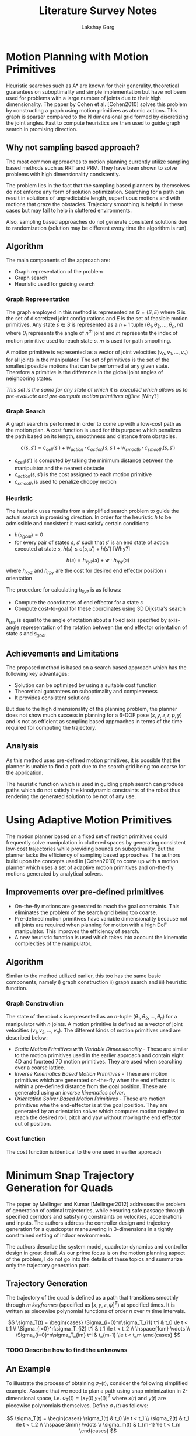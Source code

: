#+TITLE: Literature Survey Notes
#+AUTHOR: Lakshay Garg
#+LATEX_HEADER: \usepackage{parskip,amsmath}
#+LATEX_HEADER: \hypersetup{colorlinks,linkcolor=black}

* Motion Planning with Motion Primitives

Heuristic searches such as A* are known for their generality, theoretical guarantees on suboptimality and simple implementation but have not been used for problems with a large number of joints due to their high dimensionality. The paper by Cohen et al. [Cohen2010] solves this problem by constructing a graph using motion primitives as atomic actions. This graph is sparser compared to the N dimensional grid formed by discretizing the joint angles. Fast to compute heuristics are then used to guide graph search in promising direction.

** Why not sampling based approach?
The most common approaches to motion planning currently utilize sampling based methods such as RRT and PRM. They have been shown to solve problems with high dimensionality consistently.

The problem lies in the fact that the sampling based planners by themselves do not enforce any form of solution optimization. Searching for a path can result in solutions of unpredictable length, superfluous motions and with motions that graze the obstacles. Trajectory smoothing is helpful in these cases but may fail to help in cluttered environments.

Also, sampling based approaches do not generate consistent solutions due to randomization (solution may be different every time the algorithm is run).

** Algorithm
The main components of the approach are:
- Graph representation of the problem
- Graph search
- Heuristic used for guiding search

*** Graph Representation
The graph employed in this method is represented as $G = (S, E)$ where $S$ is the set of discretized joint configurations and $E$ is the set of feasible motion primitives. Any state $s \in S$ is represented as a $n+1$ tuple $(\theta_1, \theta_2, \ldots, \theta_n, m)$ where $\theta_i$ represents the angle of $n^{th}$ joint and $m$ represents the index of motion primitive used to reach state $s$. $m$ is used for path smoothing.

A motion primitive is represented as a vector of joint velocities $(v_0, v_1, \ldots, v_n)$ for all joints in the manipulator. The set of primitives is the set of the smallest possible motions that can be performed at any given state. Therefore a primitive is the difference in the global joint angles of neighboring states.

/This set is the same for any state at which it is executed which allows us to pre-evaluate and pre-compute motion primitives offline/ [Why?]

*** Graph Search
A graph search is performed in order to come up with a low-cost path as the motion plan. A cost function is used for this purpose which penalizes the path based on its length, smoothness and distance from obstacles.

$$c(s, s') = c_{cell}(s') + w_{action}\cdot c_{action}(s,s') + w_{smooth}\cdot c_{smooth}(s,s')$$

- $c_{cell}(s')$ is computed by taking the minimum distance between the manipulator and the nearest obstacle
- $c_{action}(s,s')$ is the cost assigned to each motion primitive
- $c_{smooth}$ is used to penalize choppy motion

*** Heuristic
The heuristic uses results from a simplified search problem to guide the actual search in promising direction. In order for the heuristic $h$ to be admissible and consistent it must satisfy certain conditions:
- $h(s_{goal}) = 0$
- for every pair of states $s$, $s'$ such that $s'$ is an end state of action executed at state $s$, $h(s) \le c(s,s')  + h(s')$ [Why?]

$$h(s) = h_{xyz}(s) + w\cdot h_{rpy}(s)$$ where $h_{xyz}$ and $h_{rpy}$ are the cost for desired end effector position / orientation

The procedure for calculating $h_{xyz}$ is as follows:
- Compute the coordinates of end effector for a state $s$
- Compute cost-to-goal for these coordinates using 3D Dijkstra's search

$h_{rpy}$ is equal to the angle of rotation about a fixed axis specified by axis-angle representation of the rotation between the end effector orientation of state $s$ and $s_{goal}$

** Achievements and Limitations
The proposed method is based on a search based approach which has the following key advantages:
- Solution can be optimized by using a suitable cost function
- Theoretical guarantees on suboptimality and completeness
- It provides consistent solutions

But due to the high dimensionality of the planning problem, the planner does not show much success in planning for a 6-DOF pose $(x, y, z, r, p, y)$ and is not as efficient as sampling based approaches in terms of the time required for computing the trajectory.

** Analysis
As this method uses pre-defined motion primitives, it is possible that the planner is unable to find a path due to the search grid being too coarse for the application.

The heuristic function which is used in guiding graph search can produce paths which do not satisfy the kinodynamic constraints of the robot thus rendering the generated solution to be not of any use.

* Using Adaptive Motion Primitives

The motion planner based on a fixed set of motion primitives could frequently solve manipulation in cluttered spaces by generating consistent low-cost trajectories while providing bounds on suboptimality. But the planner lacks the efficiency of sampling based approaches. The authors build upon the concepts used in [Cohen2010] to come up with a motion planner which uses a set of adaptive motion primitives and on-the-fly motions generated by analytical solvers.

** Improvements over pre-defined primitives
- On-the-fly motions are generated to reach the goal constraints. This eliminates the problem of the search grid being too coarse.
- Pre-defined motion primitives have variable dimensionality because not all joints are required when planning for motion with a high DoF manipulator. This improves the efficiency of search.
- A new heuristic function is used which takes into account the kinematic complexities of the manipulator.

** Algorithm
Similar to the method utilized earlier, this too has the same basic components, namely i) graph construction ii) graph search and iii) heuristic function.

*** Graph Construction
The state of the robot $s$ is represented as an $n$-tuple $(\theta_1, \theta_2, \ldots, \theta_n)$ for a manipulator with $n$ joints. A motion primitive is defined as a vector of joint velocities $(v_1, v_2, \ldots, v_n)$. The different kinds of motion primitives used are described below:
- /Static Motion Primitives with Variable Dimensionality/ - These are similar to the motion primitives used in the earlier approach and contain eight 4D and fourteed 7D motion primitives. They are used when searching over a coarse lattice.
- /Inverse Kinematics Based Motion Primitives/ - These are motion primitives which are generated on-the-fly when the end effector is within a pre-defined distance from the goal position. These are generated using an /inverse kinematics solver/.
- /Orientation Solver Based Motion Primitives/ - These are motion primitives whe the end-effector is at the goal position. They are generated by an orientation solver which computes motion required to reach the desired roll, pitch and yaw without moving the end effector out of position.

*** Cost function
The cost function is identical to the one used in earlier approach

* Minimum Snap Trajectory Generation for Quads

The paper by Mellinger and Kumar [Mellinger2012] addresses the problem of generation of optimal trajectories, while ensuring safe passage through specified corridors and satisfying constraints on velocities, accelerations and inputs. The authors address the controller design and trajectory generation for a quadcopter maneuvering in 3-dimensions in a tightly constrained setting of indoor environments.

The authors describe the system model, quadrotor dynamics and controller design in great detail. As our prime focus is on the motion planning aspect of the problem, I do not go into the details of these topics and summarize only the trajectory generation part.

** Trajectory Generation
The trajectory of the quad is defined as a path that transitions smoothly through $m$ /keyframes/ (specified as $[x,y,z,\psi]^T$) at specified times. It is written as piecewise polynomial functions of order $n$ over $m$ time intervals.

\[
  \sigma_T(t) = 
  \begin{cases}
    \Sigma_{i=0}^n\sigma_T_{i1} t^i & t_0 \le t < t_1 \\
    \Sigma_{i=0}^n\sigma_T_{i2} t^i & t_1 \le t < t_2 \\
    \hspace{1cm} \vdots \\
    \Sigma_{i=0}^n\sigma_T_{im} t^i & t_{m-1} \le t < t_m
  \end{cases}
\]

*** TODO Describe how to find the unknowns

** An Example

To illustrate the process of obtaining $\sigma_T(t)$, consider the following simplified example. Assume that we need to plan a path using snap minimization in 2-dimensional space, i.e. $\sigma_T(t) = [x_T(t)\;y_T(t)]^T$ where $x(t)$ and $y(t)$ are piecewise polynomials themselves. Define $\sigma_T(t)$ as follows:

\[
  \sigma_T(t) = 
  \begin{cases}
    \sigma_1(t) & t_0 \le t < t_1 \\
    \sigma_2(t) & t_1 \le t < t_2 \\
    \hspace{3mm} \vdots \\
    \sigma_m(t) & t_{m-1} \le t < t_m
  \end{cases}
\]

where $\sigma_k(t) = \Sigma_{i=0}^n \sigma_{ki}t^i$ and $\sigma_{ki} = [x_{ki}\;y_{ki}]^T$.

*** TODO Complete the example
